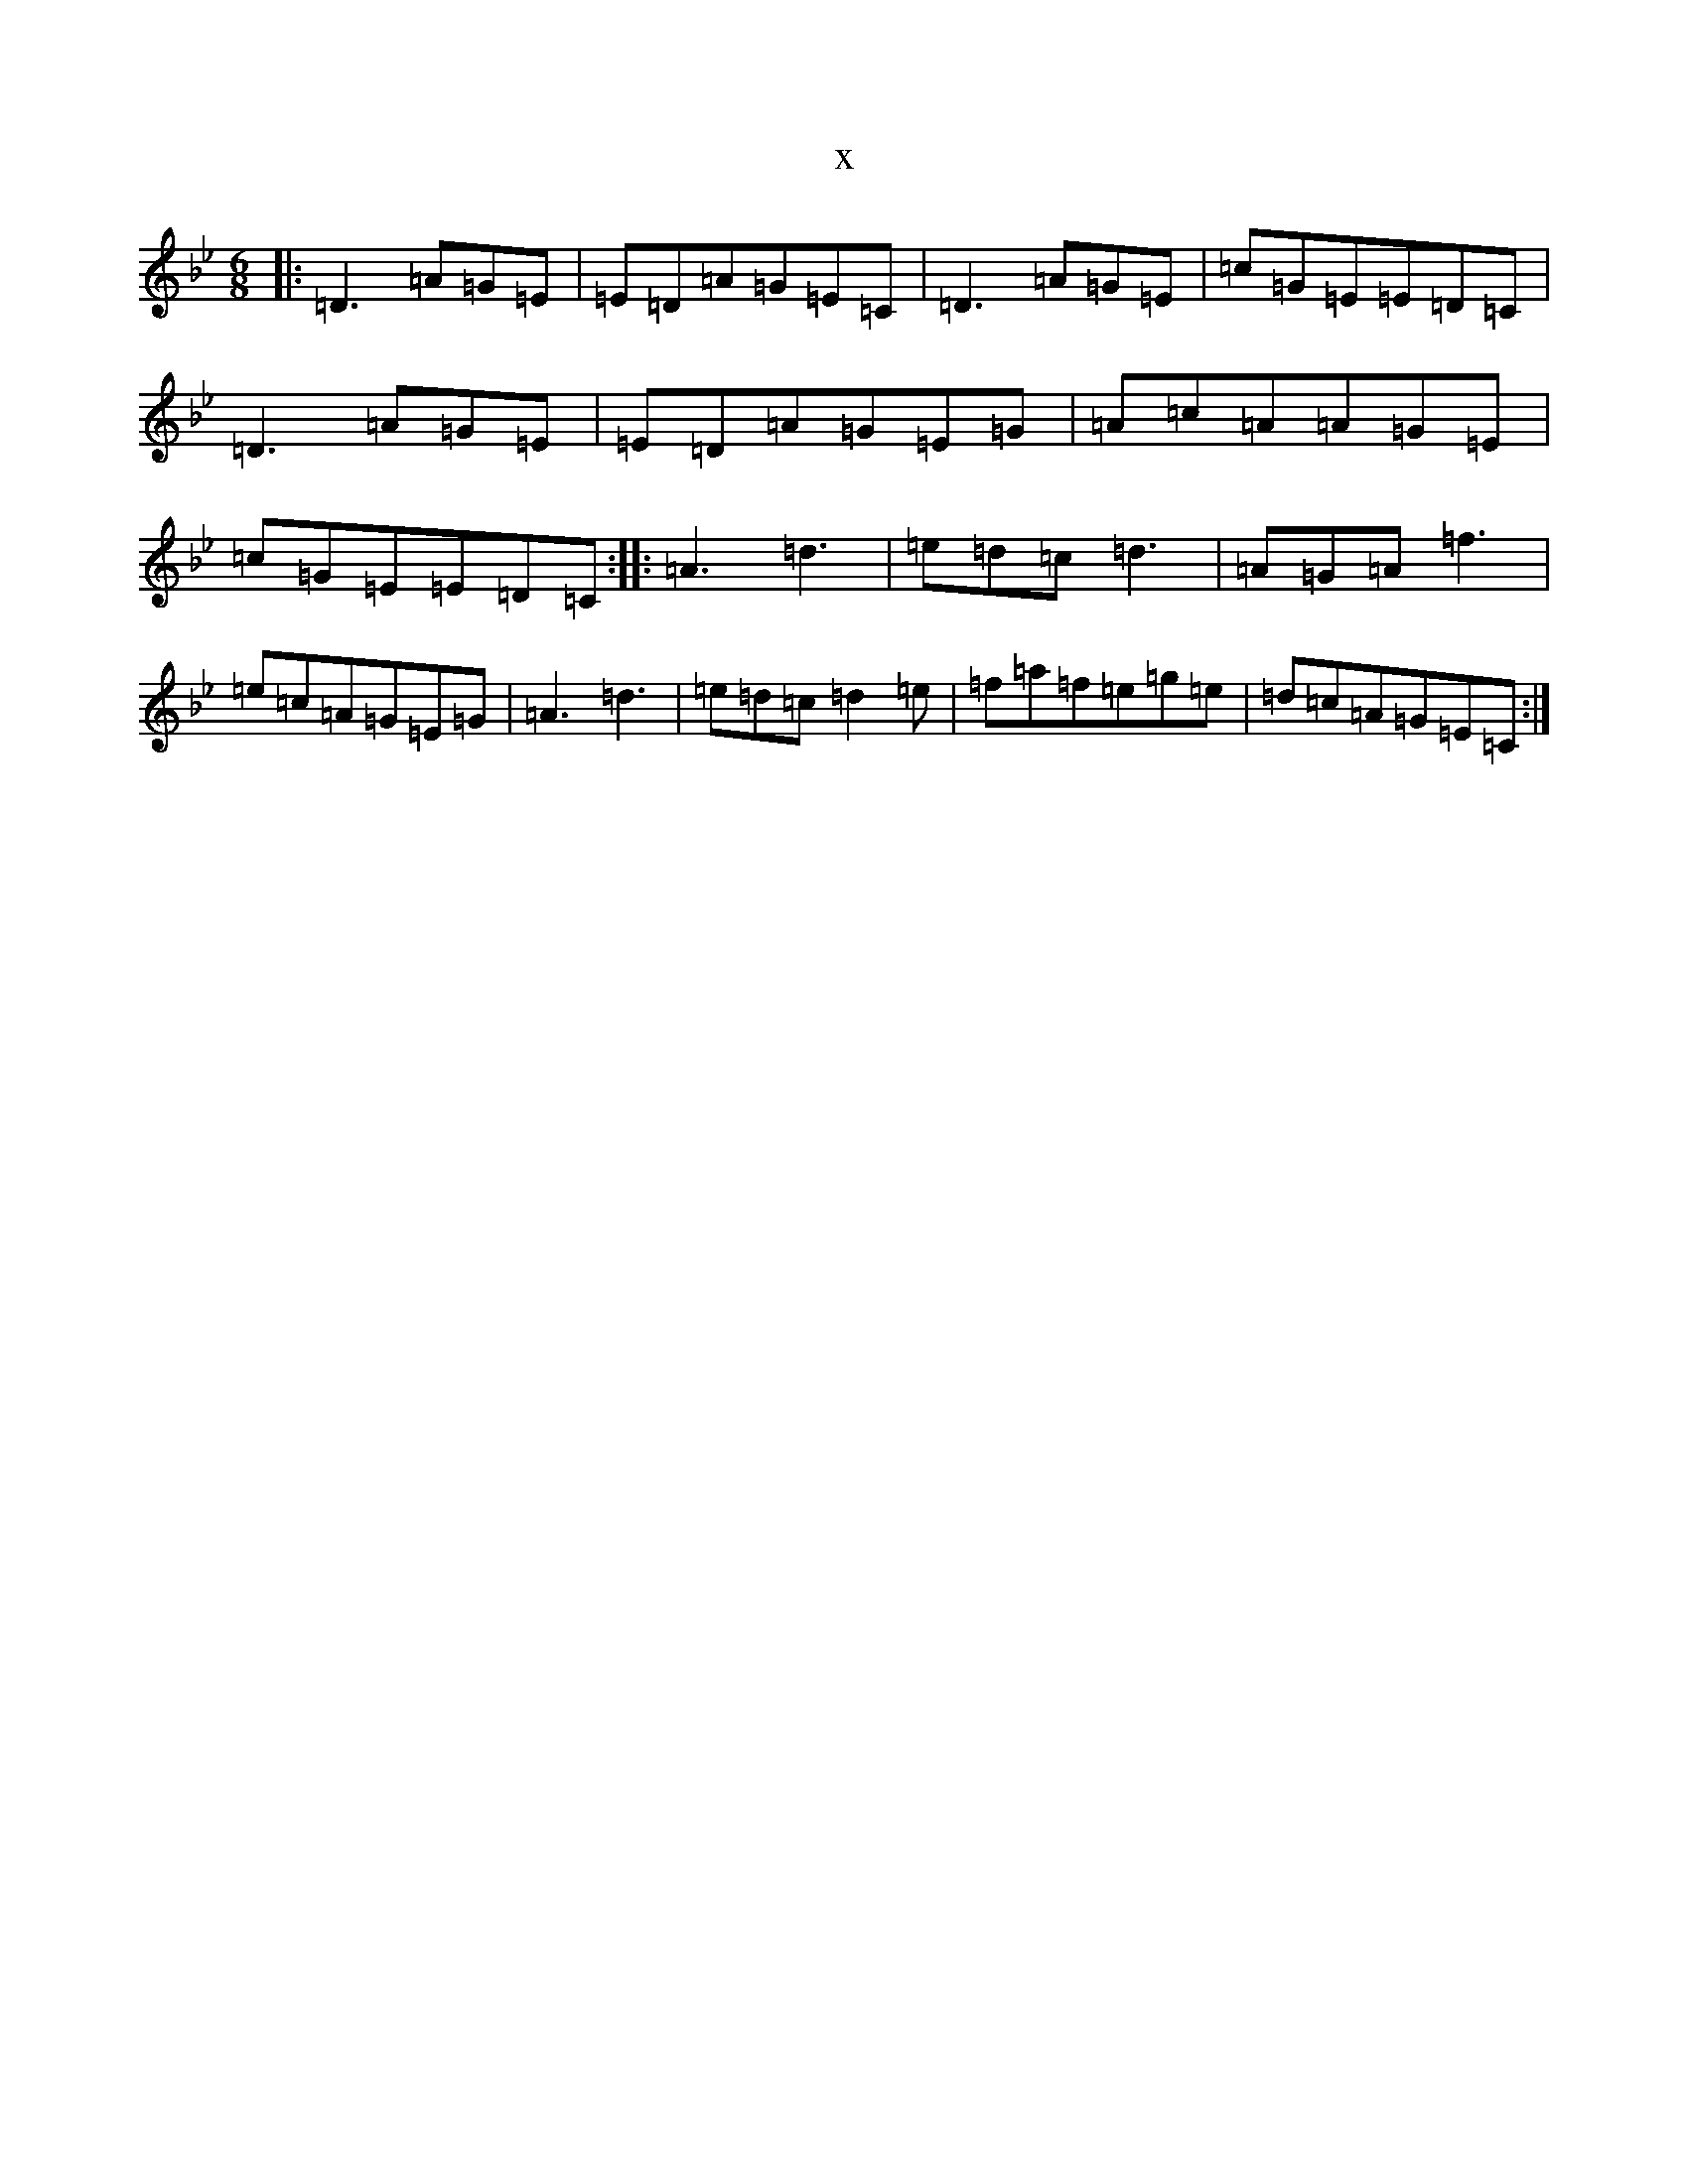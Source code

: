 X:22337
T:x
L:1/8
M:6/8
K: C Dorian
|:=D3=A=G=E|=E=D=A=G=E=C|=D3=A=G=E|=c=G=E=E=D=C|=D3=A=G=E|=E=D=A=G=E=G|=A=c=A=A=G=E|=c=G=E=E=D=C:||:=A3=d3|=e=d=c=d3|=A=G=A=f3|=e=c=A=G=E=G|=A3=d3|=e=d=c=d2=e|=f=a=f=e=g=e|=d=c=A=G=E=C:|